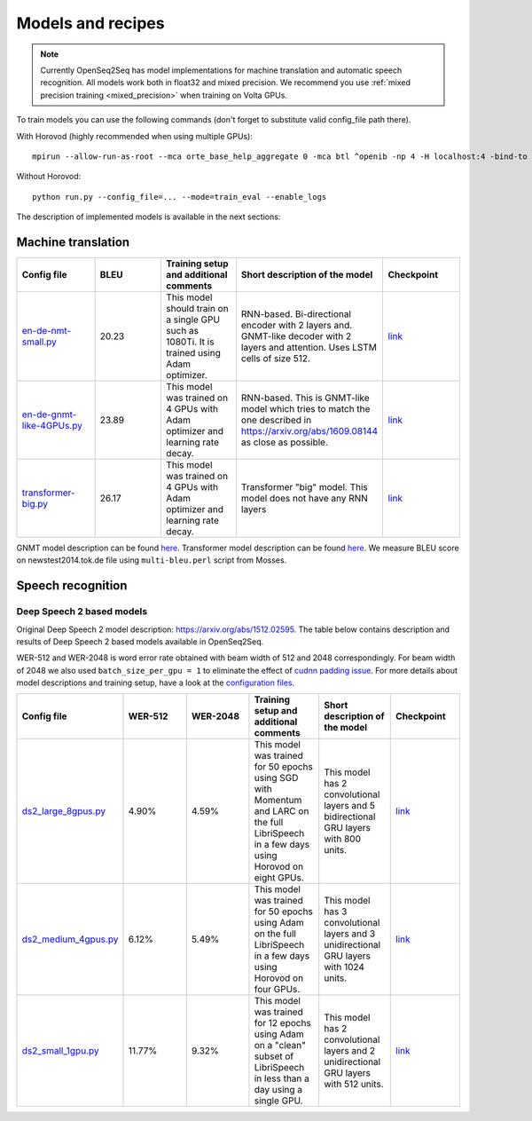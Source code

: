 .. _models_and_recipes:

Models and recipes
==================

.. This section will contain information about different models that OpenSeq2Seq
.. supports, exact config parameters to train them, final training/validation/test
.. metrics and links to checkpoints (tensorboards also?) of trained models.

.. note::
    Currently OpenSeq2Seq has model implementations for machine translation and
    automatic speech recognition. All models work both in float32 and mixed precision.
    We recommend you use :ref:`mixed precision training <mixed_precision>` when training on Volta GPUs.


To train models you can use the following
commands (don't forget to substitute valid config_file path there).

With Horovod (highly recommended when using multiple GPUs)::

    mpirun --allow-run-as-root --mca orte_base_help_aggregate 0 -mca btl ^openib -np 4 -H localhost:4 -bind-to none -map-by slot -x LD_LIBRARY_PATH python run.py --config_file=... --mode=train_eval --enable_logs

Without Horovod::

    python run.py --config_file=... --mode=train_eval --enable_logs

The description of implemented models is available in the next sections:

Machine translation
-------------------

.. list-table::
   :widths: 1 1 1 1 1
   :header-rows: 1

   * - Config file
     - BLEU
     - Training setup and additional comments
     - Short description of the model
     - Checkpoint
   * - `en-de-nmt-small.py <https://github.com/NVIDIA/OpenSeq2Seq/blob/master/example_configs/text2text/en-de-nmt-small.py>`_
     - 20.23
     - This model should train on a single GPU such as 1080Ti. It is trained using Adam optimizer.
     - RNN-based. Bi-directional encoder with 2 layers and. GNMT-like decoder with 2 layers and attention. Uses LSTM cells of size 512.
     - `link <https://drive.google.com/file/d/1Ty9hiOQx4V28jJmIbj7FWUyw7LVA39SF/view?usp=sharing>`_
   * - `en-de-gnmt-like-4GPUs.py <https://github.com/NVIDIA/OpenSeq2Seq/blob/master/example_configs/text2text/en-de-gnmt-like-4GPUs.py>`_
     - 23.89
     - This model was trained on 4 GPUs with Adam optimizer and learning rate decay.
     - RNN-based. This is GNMT-like model which tries to match the one described in https://arxiv.org/abs/1609.08144 as close as possible.
     - `link <https://drive.google.com/file/d/1HVc4S8-wv1-AZK1JeWgn6YNITSFAMes_/view?usp=sharing>`_
   * - `transformer-big.py <https://github.com/NVIDIA/OpenSeq2Seq/blob/master/example_configs/text2text/transformer-big.py>`_
     - 26.17
     - This model was trained on 4 GPUs with Adam optimizer and learning rate decay.
     - Transformer "big" model. This model does not have any RNN layers
     - `link <https://drive.google.com/file/d/151R6iCCtehRLpnH3nBmhEi_nhNO2mXW8/view?usp=sharing>`_

GNMT model description can be found `here <https://arxiv.org/abs/1609.08144>`_.
Transformer model description can be found `here <https://arxiv.org/abs/1706.03762>`_.
We measure BLEU score on newstest2014.tok.de file using ``multi-bleu.perl`` script from Mosses.

Speech recognition
------------------

Deep Speech 2 based models
~~~~~~~~~~~~~~~~~~~~~~~~~~
Original Deep Speech 2 model description: https://arxiv.org/abs/1512.02595.
The table below contains description and results of
Deep Speech 2 based models available in OpenSeq2Seq.

WER-512 and WER-2048 is word error rate obtained with beam width of 512 and 2048
correspondingly. For beam width of 2048 we also used ``batch_size_per_gpu = 1``
to eliminate the effect of `cudnn padding issue <https://github.com/NVIDIA/OpenSeq2Seq/issues/69>`_.
For more details about model descriptions and training setup,
have a look at the `configuration files <https://github.com/NVIDIA/OpenSeq2Seq/blob/master/example_configs/speech2text/>`_.

.. list-table::
   :widths: 1 1 1 1 1 1
   :header-rows: 1

   * - Config file
     - WER-512
     - WER-2048
     - Training setup and additional comments
     - Short description of the model
     - Checkpoint
   * - `ds2_large_8gpus.py <https://github.com/NVIDIA/OpenSeq2Seq/blob/master/example_configs/speech2text/ds2_large_8gpus.py>`_
     - 4.90%
     - 4.59%
     - This model was trained for 50 epochs using SGD with Momentum and LARC on
       the full LibriSpeech in a few days using Horovod on eight GPUs.
     - This model has 2 convolutional layers and 5 bidirectional
       GRU layers with 800 units.
     - `link <https://drive.google.com/file/d/1gfGg3DzXviNhYlIyxl12gWp47R8Uz-Bf/view?usp=sharing>`_
   * - `ds2_medium_4gpus.py <https://github.com/NVIDIA/OpenSeq2Seq/blob/master/example_configs/speech2text/ds2_medium_4gpus.py>`_
     - 6.12%
     - 5.49%
     - This model was trained for 50 epochs using Adam on the full
       LibriSpeech in a few days using Horovod on four GPUs.
     - This model has 3 convolutional layers and 3 unidirectional
       GRU layers with 1024 units.
     - `link <https://drive.google.com/file/d/1XpnyZzMaO38RE4dSOJZkcaJ3T8B0lxKe/view?usp=sharing>`_
   * - `ds2_small_1gpu.py <https://github.com/NVIDIA/OpenSeq2Seq/blob/master/example_configs/speech2text/ds2_small_1gpu.py>`_
     - 11.77%
     - 9.32%
     - This model was trained for 12 epochs using Adam on a "clean" subset of
       LibriSpeech in less than a day using a single GPU.
     - This model has 2 convolutional layers and 2 unidirectional
       GRU layers with 512 units.
     - `link <https://drive.google.com/file/d/1-OEvxyg7rCogZhejen7pNuKkgvuwCdbk/view?usp=sharing>`_
